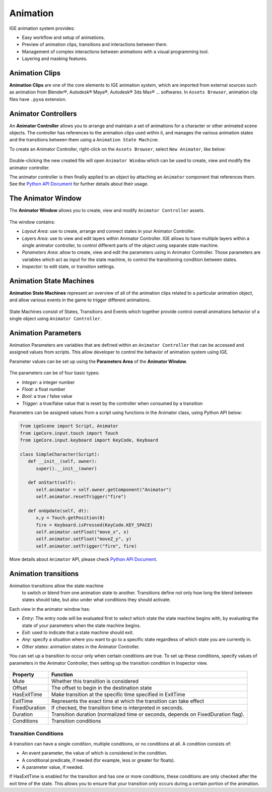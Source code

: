 Animation
=========

IGE animation system provides:

* Easy workflow and setup of animations.
* Preview of animation clips, transitions and interactions between them.
* Management of complex interactions between animations with a visual programming tool.
* Layering and masking features.

.. figure:: images/man_animator.png
   :alt: IGE Animation System

Animation Clips
---------------

**Animation Clips** are one of the core elements to IGE animation system, which are imported from external sources such as animation from Blender®, Autodesk® Maya®, Autodesk® 3ds Max® ... softwares. 
In ``Assets Browser``, animation clip files have ``.pyxa`` extension.

.. figure:: images/man_animation_clip.png
   :alt: Animation Clips

Animator Controllers
--------------------

An **Animator Controller** allows you to arrange and maintain a set of animations for a character or other animated scene objects.
The controller has references to the animation clips used within it, and manages the various animation states and the transitions between them using a ``Animation State Machine``.

To create an Animator Controller, right-click on the ``Assets Browser``, select ``New Animator``, like below:

.. figure:: images/man_new_animator.png
   :alt: Create Animator Controller

Double-clicking the new created file will open ``Animator Window`` which can be used to create, view and modify the animator controller.

The animator controller is then finally applied to an object by attaching an ``Animator`` component that references them. See the `Python API Document <_static/html/igeScene.html#igeScene.Animator>`_ for further details about their usage.

The Animator Window
-------------------

The **Animator Window** allows you to create, view and modify ``Animator Controller`` assets.

.. figure:: images/man_animator_window.png
   :alt: Animator Window

The window contains:

* *Layout Area*: use to create, arrange and connect states in your Animator Controller.
* *Layers Area*: use to view and edit layers within Animator Controller. IGE allows to have multiple layers within a single animator controller, to control different parts of the object using separate state machine.
* *Parameters Area*: allow to create, view and edit the parameters using in Animator Controller. Those parameters are variables which act as input for the state machine, to control the transitioning condition between states.
* *Inspector*: to edit state, or transition settings.

Animation State Machines
------------------------

**Animation State Machines** represent an overview of all of the animation clips related to a particular animation object, and allow various events in the game to trigger different animations.

.. figure:: images/man_animation_state_machine.png
   :alt: Animator Window

State Machines consist of States, Transitions and Events which together provide control overall animations behavior of a single object using ``Animator Controller``.

Animation Parameters
--------------------

Animation Parameters are variables that are defined within an ``Animator Controller`` that can be accessed and assigned values from scripts. This allow developer to control the behavior of animation system using IGE.

Parameter values can be set up using the **Parameters Area** of the **Animator Window**.

.. figure:: images/man_animator_param.png
   :alt: Animator Parameters

The parameters can be of four basic types:

* *Integer*: a integer number
* *Float*: a float number
* *Bool*: a true / false value
* *Trigger*: a true/false value that is reset by the controller when consumed by a transition

Parameters can be assigned values from a script using functions in the Animator class, using Python API below:

.. code:: python

   from igeScene import Script, Animator
   from igeCore.input.touch import Touch
   from igeCore.input.keyboard import KeyCode, Keyboard

   class SimpleCharacter(Script):
      def __init__(self, owner):
         super().__init__(owner)

      def onStart(self):
         self.animator = self.owner.getComponent("Animator")
         self.animator.resetTrigger("fire")

      def onUpdate(self, dt):
         x,y = Touch.getPosition(0)
         fire = Keyboard.isPressed(KeyCode.KEY_SPACE)
         self.animator.setFloat("move_x", x)
         self.animator.setFloat("moveZ_y", y)
         self.animator.setTrigger("fire", fire)

More details about ``Animator`` API, please check `Python API Document <_static/html/igeScene.html#igeScene.Animator>`_.

Animation transitions
---------------------

Animation transitions allow the state machine
 to switch or blend from one animation state to another. Transitions define not only how long the blend between states should take, but also under what conditions they should activate. 

Each view in the animator window has:

* *Entry*: The entry node will be evaluated first to select which state the state machine begins with, by evaluating the state of your parameters when the state machine begins.
* *Exit*: used to indicate that a state machine should exit.
* *Any*:  specify a situation where you want to go to a specific state regardless of which state you are currently in.
* *Other states*: animation states in the Animator Controller.

You can set up a transition to occur only when certain conditions are true. To set up these conditions, specify values of parameters in the Animator Controller, then setting up the transition condition in Inspector view.

.. figure:: images/man_animation_condition.png
   :alt: Animation Transition Condition

.. table::
   :widths: auto

   =====================================  ==============================================
    Property                               Function
   =====================================  ==============================================
    Mute                                   Whether this transition is considered
    Offset                                 The offset to begin in the destination state
    HasExitTime                            Make transition at the specific time specified in ExitTime
    ExitTime                               Represents the exact time at which the transition can take effect
    FixedDuration                          If checked, the transition time is interpreted in seconds.
    Duration                               Transition duration (normalized time or seconds, depends on FixedDuration flag).
    Conditions	                            Transition conditions
   =====================================  ==============================================

Transition Conditions
+++++++++++++++++++++

A transition can have a single condition, multiple conditions, or no conditions at all. A condition consists of:

* An event parameter, the value of which is considered in the condition.
* A conditional predicate, if needed (for example, less or greater for floats).
* A parameter value, if needed.

If HasExitTime is enabled for the transition and has one or more conditions, these conditions are only checked after the exit time of the state. This allows you to ensure that your transition only occurs during a certain portion of the animation.
